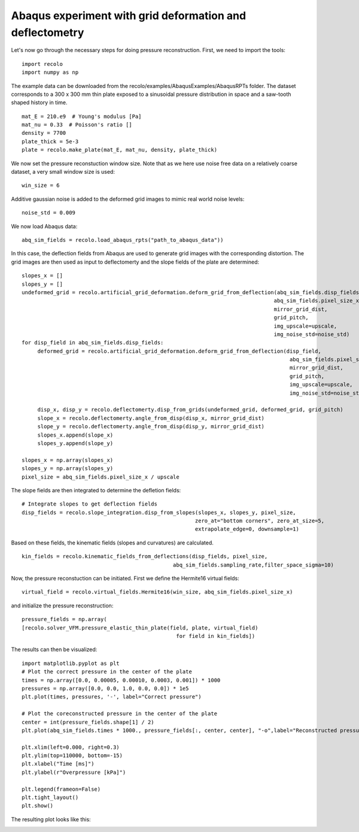 Abaqus experiment with grid deformation and deflectometry
=========================================================

Let's now go through the necessary steps for doing pressure reconstruction.
First, we need to import the tools::

     import recolo
     import numpy as np

The example data can be downloaded from the recolo/examples/AbaqusExamples/AbaqusRPTs folder.
The dataset corresponds to a 300 x 300 mm  thin plate exposed to a sinusoidal pressure distribution in space and a saw-tooth shaped history in time.
::

     mat_E = 210.e9  # Young's modulus [Pa]
     mat_nu = 0.33  # Poisson's ratio []
     density = 7700
     plate_thick = 5e-3
     plate = recolo.make_plate(mat_E, mat_nu, density, plate_thick)
     

We now set the pressure reconstuction window size. 
Note that as we here use noise free data on a relatively coarse dataset, a very small window size is used::

     win_size = 6

Additive gaussian noise is added to the deformed grid images to mimic real world noise levels::
     
     noise_std = 0.009

We now load Abaqus data::

     abq_sim_fields = recolo.load_abaqus_rpts("path_to_abaqus_data"))


In this case, the deflection fields from Abaqus are used to generate grid images with the corresponding distortion.
The grid images are then used as input to deflectomerty and the slope fields of the plate are determined::

     slopes_x = []
     slopes_y = []
     undeformed_grid = recolo.artificial_grid_deformation.deform_grid_from_deflection(abq_sim_fields.disp_fields[0, :, :],
                                                                                     abq_sim_fields.pixel_size_x,
                                                                                     mirror_grid_dist,
                                                                                     grid_pitch,
                                                                                     img_upscale=upscale,
                                                                                     img_noise_std=noise_std)
     for disp_field in abq_sim_fields.disp_fields:
          deformed_grid = recolo.artificial_grid_deformation.deform_grid_from_deflection(disp_field,
                                                                                          abq_sim_fields.pixel_size_x,
                                                                                          mirror_grid_dist,
                                                                                          grid_pitch,
                                                                                          img_upscale=upscale,
                                                                                          img_noise_std=noise_std)

          disp_x, disp_y = recolo.deflectomerty.disp_from_grids(undeformed_grid, deformed_grid, grid_pitch)
          slope_x = recolo.deflectomerty.angle_from_disp(disp_x, mirror_grid_dist)
          slope_y = recolo.deflectomerty.angle_from_disp(disp_y, mirror_grid_dist)
          slopes_x.append(slope_x)
          slopes_y.append(slope_y)

     slopes_x = np.array(slopes_x)
     slopes_y = np.array(slopes_y)
     pixel_size = abq_sim_fields.pixel_size_x / upscale

The slope fields are then integrated to determine the defletion fields::

     # Integrate slopes to get deflection fields
     disp_fields = recolo.slope_integration.disp_from_slopes(slopes_x, slopes_y, pixel_size,
                                                            zero_at="bottom corners", zero_at_size=5,
                                                            extrapolate_edge=0, downsample=1)
     
Based on these fields, the kinematic fields (slopes and curvatures) are calculated. 
::

     kin_fields = recolo.kinematic_fields_from_deflections(disp_fields, pixel_size,
                                                     abq_sim_fields.sampling_rate,filter_space_sigma=10)

Now, the pressure reconstuction can be initiated. First we define the Hermite16 virtual fields::

     virtual_field = recolo.virtual_fields.Hermite16(win_size, abq_sim_fields.pixel_size_x)

and initialize the pressure reconstruction::

     pressure_fields = np.array(
     [recolo.solver_VFM.pressure_elastic_thin_plate(field, plate, virtual_field)
                                                      for field in kin_fields])


The results can then be visualized::

     import matplotlib.pyplot as plt
     # Plot the correct pressure in the center of the plate
     times = np.array([0.0, 0.00005, 0.00010, 0.0003, 0.001]) * 1000
     pressures = np.array([0.0, 0.0, 1.0, 0.0, 0.0]) * 1e5
     plt.plot(times, pressures, '-', label="Correct pressure")

     # Plot the coreconstructed pressure in the center of the plate
     center = int(pressure_fields.shape[1] / 2)
     plt.plot(abq_sim_fields.times * 1000., pressure_fields[:, center, center], "-o",label="Reconstructed pressure")

     plt.xlim(left=0.000, right=0.3)
     plt.ylim(top=110000, bottom=-15)
     plt.xlabel("Time [ms]")
     plt.ylabel(r"Overpressure [kPa]")

     plt.legend(frameon=False)
     plt.tight_layout()
     plt.show()

The resulting plot looks like this:

.. image:: ./figures/minimalExamplePressure.png
   :scale: 80 %
   :alt: The results
   :align: center

